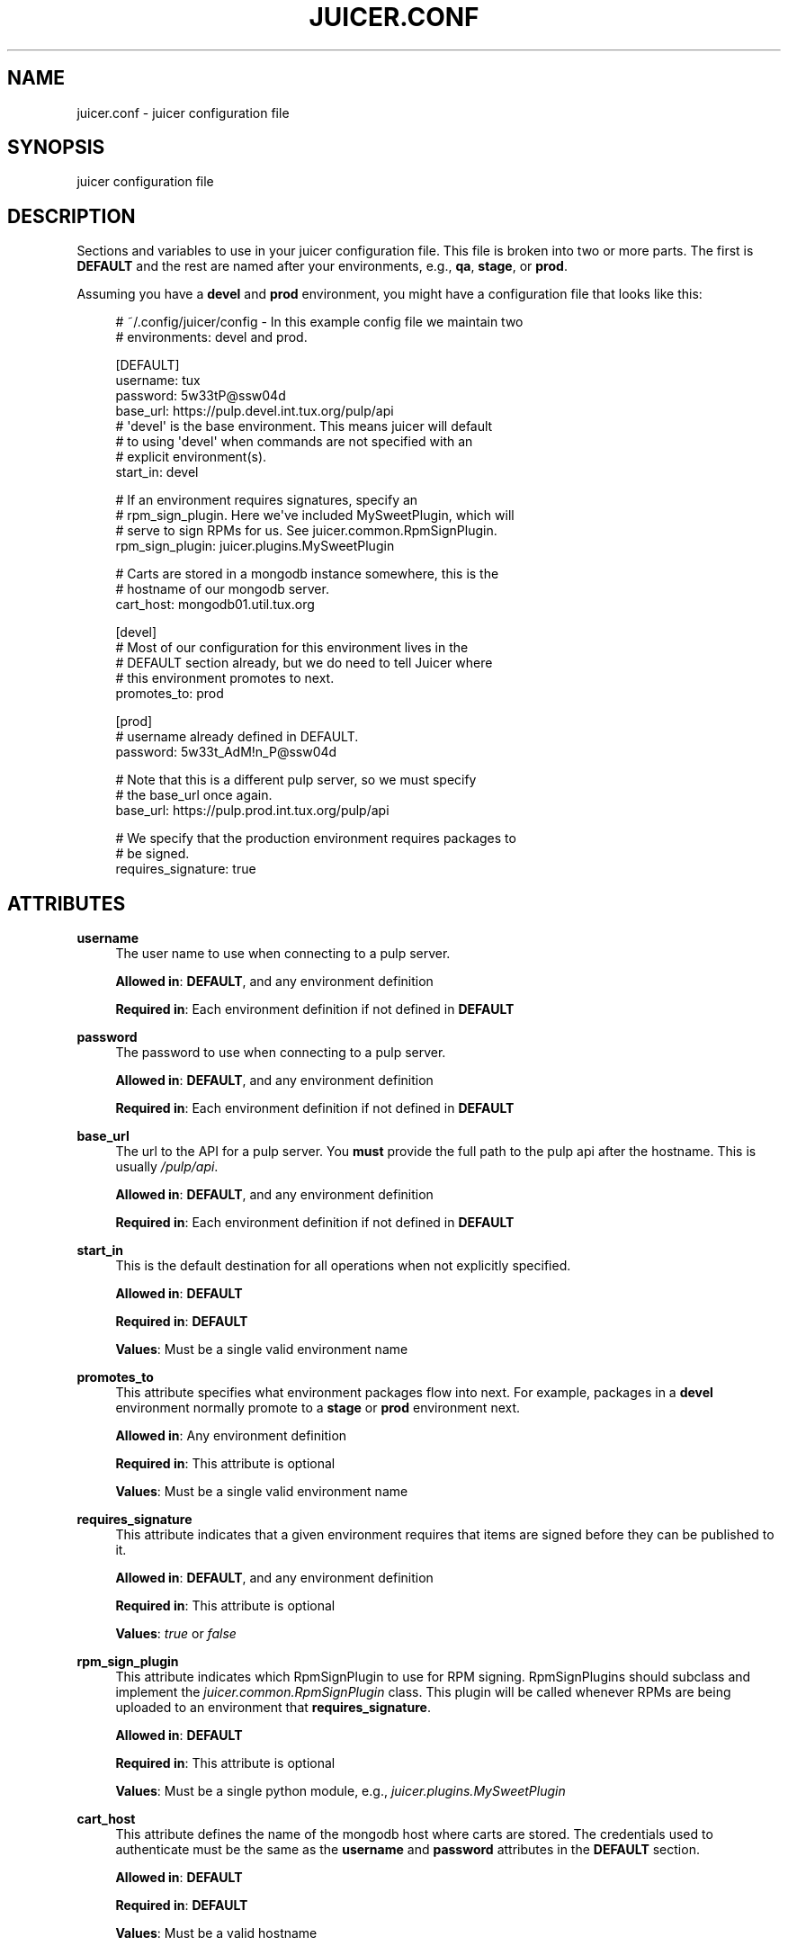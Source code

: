 '\" t
.\"     Title: juicer.conf
.\"    Author: :doctype:manpage
.\" Generator: DocBook XSL Stylesheets v1.78.1 <http://docbook.sf.net/>
.\"      Date: 01/14/2014
.\"    Manual: Pulp repos and release carts
.\"    Source: Juicer 0.6.2
.\"  Language: English
.\"
.TH "JUICER\&.CONF" "5" "01/14/2014" "Juicer 0\&.6\&.2" "Pulp repos and release carts"
.\" -----------------------------------------------------------------
.\" * Define some portability stuff
.\" -----------------------------------------------------------------
.\" ~~~~~~~~~~~~~~~~~~~~~~~~~~~~~~~~~~~~~~~~~~~~~~~~~~~~~~~~~~~~~~~~~
.\" http://bugs.debian.org/507673
.\" http://lists.gnu.org/archive/html/groff/2009-02/msg00013.html
.\" ~~~~~~~~~~~~~~~~~~~~~~~~~~~~~~~~~~~~~~~~~~~~~~~~~~~~~~~~~~~~~~~~~
.ie \n(.g .ds Aq \(aq
.el       .ds Aq '
.\" -----------------------------------------------------------------
.\" * set default formatting
.\" -----------------------------------------------------------------
.\" disable hyphenation
.nh
.\" disable justification (adjust text to left margin only)
.ad l
.\" -----------------------------------------------------------------
.\" * MAIN CONTENT STARTS HERE *
.\" -----------------------------------------------------------------
.SH "NAME"
juicer.conf \- juicer configuration file
.SH "SYNOPSIS"
.sp
juicer configuration file
.SH "DESCRIPTION"
.sp
Sections and variables to use in your juicer configuration file\&. This file is broken into two or more parts\&. The first is \fBDEFAULT\fR and the rest are named after your environments, e\&.g\&., \fBqa\fR, \fBstage\fR, or \fBprod\fR\&.
.sp
Assuming you have a \fBdevel\fR and \fBprod\fR environment, you might have a configuration file that looks like this:
.sp
.if n \{\
.RS 4
.\}
.nf
# ~/\&.config/juicer/config \- In this example config file we maintain two
# environments: devel and prod\&.
.fi
.if n \{\
.RE
.\}
.sp
.if n \{\
.RS 4
.\}
.nf
[DEFAULT]
username: tux
password: 5w33tP@ssw04d
base_url: https://pulp\&.devel\&.int\&.tux\&.org/pulp/api
# \*(Aqdevel\*(Aq is the base environment\&. This means juicer will default
# to using \*(Aqdevel\*(Aq when commands are not specified with an
# explicit environment(s)\&.
start_in: devel
.fi
.if n \{\
.RE
.\}
.sp
.if n \{\
.RS 4
.\}
.nf
# If an environment requires signatures, specify an
# rpm_sign_plugin\&. Here we\*(Aqve included MySweetPlugin, which will
# serve to sign RPMs for us\&. See juicer\&.common\&.RpmSignPlugin\&.
rpm_sign_plugin: juicer\&.plugins\&.MySweetPlugin
.fi
.if n \{\
.RE
.\}
.sp
.if n \{\
.RS 4
.\}
.nf
# Carts are stored in a mongodb instance somewhere, this is the
#  hostname of our mongodb server\&.
cart_host: mongodb01\&.util\&.tux\&.org
.fi
.if n \{\
.RE
.\}
.sp
.if n \{\
.RS 4
.\}
.nf
[devel]
# Most of our configuration for this environment lives in the
# DEFAULT section already, but we do need to tell Juicer where
# this environment promotes to next\&.
promotes_to: prod
.fi
.if n \{\
.RE
.\}
.sp
.if n \{\
.RS 4
.\}
.nf
[prod]
# username already defined in DEFAULT\&.
password: 5w33t_AdM!n_P@ssw04d
.fi
.if n \{\
.RE
.\}
.sp
.if n \{\
.RS 4
.\}
.nf
# Note that this is a different pulp server, so we must specify
# the base_url once again\&.
base_url: https://pulp\&.prod\&.int\&.tux\&.org/pulp/api
.fi
.if n \{\
.RE
.\}
.sp
.if n \{\
.RS 4
.\}
.nf
# We specify that the production environment requires packages to
# be signed\&.
requires_signature: true
.fi
.if n \{\
.RE
.\}
.SH "ATTRIBUTES"
.PP
\fBusername\fR
.RS 4
The user name to use when connecting to a pulp server\&.
.sp
\fBAllowed in\fR:
\fBDEFAULT\fR, and any environment definition
.sp
\fBRequired in\fR: Each environment definition if not defined in
\fBDEFAULT\fR
.RE
.PP
\fBpassword\fR
.RS 4
The password to use when connecting to a pulp server\&.
.sp
\fBAllowed in\fR:
\fBDEFAULT\fR, and any environment definition
.sp
\fBRequired in\fR: Each environment definition if not defined in
\fBDEFAULT\fR
.RE
.PP
\fBbase_url\fR
.RS 4
The url to the API for a pulp server\&. You
\fBmust\fR
provide the full path to the pulp api after the hostname\&. This is usually
\fI/pulp/api\fR\&.
.sp
\fBAllowed in\fR:
\fBDEFAULT\fR, and any environment definition
.sp
\fBRequired in\fR: Each environment definition if not defined in
\fBDEFAULT\fR
.RE
.PP
\fBstart_in\fR
.RS 4
This is the default destination for all operations when not explicitly specified\&.
.sp
\fBAllowed in\fR:
\fBDEFAULT\fR
.sp
\fBRequired in\fR:
\fBDEFAULT\fR
.sp
\fBValues\fR: Must be a single valid environment name
.RE
.PP
\fBpromotes_to\fR
.RS 4
This attribute specifies what environment packages flow into next\&. For example, packages in a
\fBdevel\fR
environment normally promote to a
\fBstage\fR
or
\fBprod\fR
environment next\&.
.sp
\fBAllowed in\fR: Any environment definition
.sp
\fBRequired in\fR: This attribute is optional
.sp
\fBValues\fR: Must be a single valid environment name
.RE
.PP
\fBrequires_signature\fR
.RS 4
This attribute indicates that a given environment requires that items are signed before they can be published to it\&.
.sp
\fBAllowed in\fR:
\fBDEFAULT\fR, and any environment definition
.sp
\fBRequired in\fR: This attribute is optional
.sp
\fBValues\fR:
\fItrue\fR
or
\fIfalse\fR
.RE
.PP
\fBrpm_sign_plugin\fR
.RS 4
This attribute indicates which RpmSignPlugin to use for RPM signing\&. RpmSignPlugins should subclass and implement the
\fIjuicer\&.common\&.RpmSignPlugin\fR
class\&. This plugin will be called whenever RPMs are being uploaded to an environment that
\fBrequires_signature\fR\&.
.sp
\fBAllowed in\fR:
\fBDEFAULT\fR
.sp
\fBRequired in\fR: This attribute is optional
.sp
\fBValues\fR: Must be a single python module, e\&.g\&.,
\fIjuicer\&.plugins\&.MySweetPlugin\fR
.RE
.PP
\fBcart_host\fR
.RS 4
This attribute defines the name of the mongodb host where carts are stored\&. The credentials used to authenticate must be the same as the
\fBusername\fR
and
\fBpassword\fR
attributes in the
\fBDEFAULT\fR
section\&.
.sp
\fBAllowed in\fR:
\fBDEFAULT\fR
.sp
\fBRequired in\fR:
\fBDEFAULT\fR
.sp
\fBValues\fR: Must be a valid hostname
.RE
.SH "FILES"
.sp
\fB~/\&.config/juicer/config\fR \(em Personal Juicer configuration file
.SH "AUTHOR"
.sp
Juicer was written by GCA\-PC, Red Hat, Inc\&.\&. This man page was written by Tim Bielawa <tbielawa@redhat\&.com>\&.
.SH "COPYRIGHT"
.sp
Copyright \(co 2012, Red Hat, Inc\&.\&.
.sp
Juicer is released under the terms of the GPLv3+ License\&.
.SH "SEE ALSO"
.sp
\fBjuicer\fR(1), \fBjuicer\-admin\fR(1)
.sp
The Juicer Homepage: https://github\&.com/juicer/juicer/
.SH "AUTHOR"
.PP
\fB:doctype:manpage\fR
.RS 4
Author.
.RE
